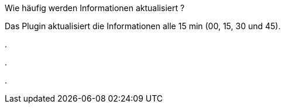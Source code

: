 [panel,primary]
.Wie häufig werden Informationen aktualisiert ?
--
Das Plugin aktualisiert die Informationen alle 15 min (00, 15, 30 und 45).
--

[panel,primary]
.
--

--

[panel,primary]
.
--

--

[panel,primary]
.
--

--
